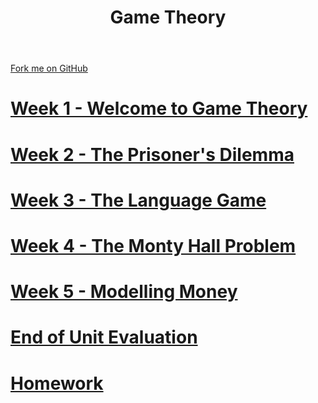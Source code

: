 #+STARTUP:indent
#+HTML_HEAD: <link rel="stylesheet" type="text/css" href="pages/css/styles.css"/>
#+HTML_HEAD_EXTRA: <link href='http://fonts.googleapis.com/css?family=Ubuntu+Mono|Ubuntu' rel='stylesheet' type='text/css'>
#+OPTIONS: f:nil author:nil num:nil creator:nil timestamp:nil  toc:nil
#+TITLE: Game Theory
#+AUTHOR: James Brown


#+BEGIN_EXPORT html
<div class="github-fork-ribbon-wrapper left">
    <div class="github-fork-ribbon">
        <a href="https://github.com/digixc/9-CS-gameTheory">Fork me on GitHub</a>
    </div>
</div>
#+END_EXPORT

* [[file:pages/1_Lesson.html][Week 1 - Welcome to Game Theory]]
:PROPERTIES:
:HTML_CONTAINER_CLASS: link-heading
:END:
* [[file:pages/2_Lesson.html][Week 2 - The Prisoner's Dilemma]]
:PROPERTIES:
:HTML_CONTAINER_CLASS: link-heading
:END:
* [[file:pages/3_Lesson.html][Week 3 - The Language Game]]
:PROPERTIES:
:HTML_CONTAINER_CLASS: link-heading
:END:
* [[file:pages/4_Lesson.html][Week 4 - The Monty Hall Problem]]
:PROPERTIES:
:HTML_CONTAINER_CLASS: link-heading
:END:      

* [[file:pages/5_Lesson.html][Week 5 - Modelling Money]]
:PROPERTIES:
:HTML_CONTAINER_CLASS: link-heading
:END:      

* [[file:pages/evaluation.html][End of Unit Evaluation]]
:PROPERTIES:
:HTML_CONTAINER_CLASS: link-heading
:END:

* [[file:pages/homework.html][Homework]]
:PROPERTIES:
:HTML_CONTAINER_CLASS: link-heading
:END:      


